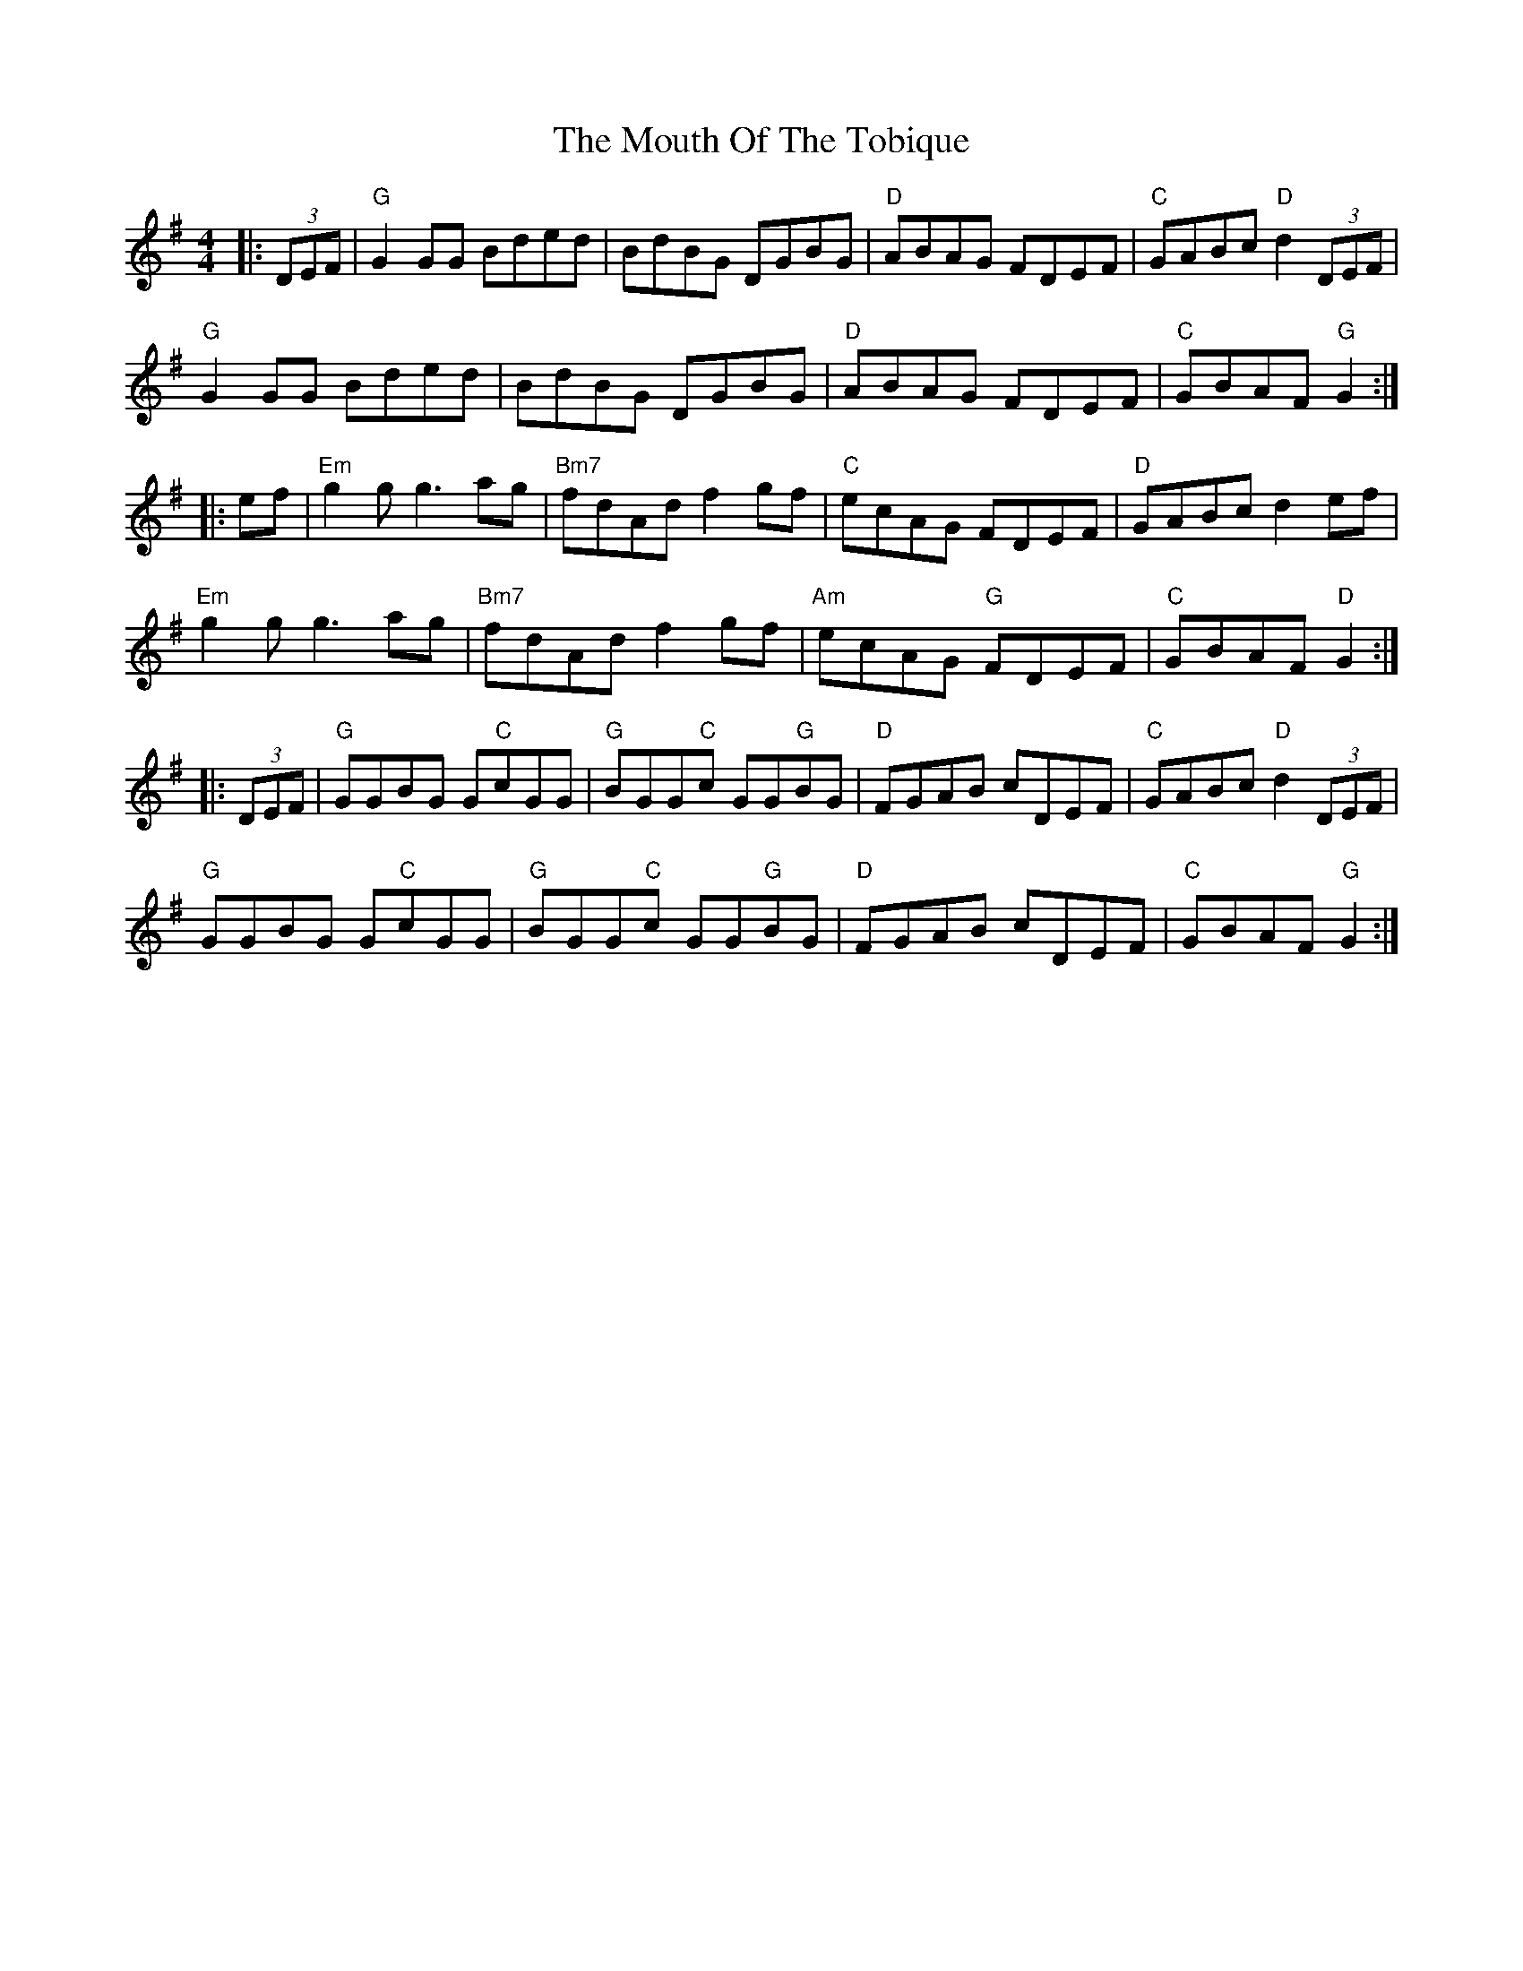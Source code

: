 X: 1
T: The Mouth Of The Tobique
R: reel
M: 4/4
L: 1/8
K: Gmaj
|:(3DEF | "G"  G2GG Bded    |       BdBG    DGBG    | "D"  ABAG     FDEF | "C" GABc "D"  d2(3DEF |
          "G"  G2GG Bded    |       BdBG    DGBG    | "D"  ABAG     FDEF | "C" GBAF "G"  G2     :|
|: ef   | "Em" g2g2<g2ag    | "Bm7" fdAd    f2gf    | "C"  ecAG     FDEF | "D" GABc      d2ef    |
	  "Em" g2g2<g2ag    | "Bm7" fdAd    f2gf    | "Am" ecAG "G" FDEF | "C" GBAF  "D" G2     :|
|:(3DEF | "G"  GGBG G"C"cGG | "G"   BGG"C"c GG"G"BG | "D"  FGAB     cDEF | "C" GABc "D"  d2(3DEF |
          "G"  GGBG G"C"cGG | "G"   BGG"C"c GG"G"BG | "D"  FGAB     cDEF | "C" GBAF  "G" G2     :|
